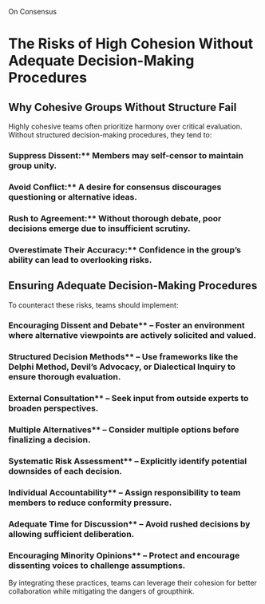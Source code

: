 On Consensus

* The Risks of High Cohesion Without Adequate Decision-Making Procedures

** Why Cohesive Groups Without Structure Fail

Highly cohesive teams often prioritize harmony over critical evaluation. Without structured decision-making procedures, they tend to:

*** Suppress Dissent:** Members may self-censor to maintain group unity.
*** Avoid Conflict:** A desire for consensus discourages questioning or alternative ideas.
*** Rush to Agreement:** Without thorough debate, poor decisions emerge due to insufficient scrutiny.
*** Overestimate Their Accuracy:** Confidence in the group’s ability can lead to overlooking risks.

** Ensuring Adequate Decision-Making Procedures
To counteract these risks, teams should implement:

*** Encouraging Dissent and Debate** – Foster an environment where alternative viewpoints are actively solicited and valued.
*** Structured Decision Methods** – Use frameworks like the *Delphi Method*, *Devil’s Advocacy*, or *Dialectical Inquiry* to ensure thorough evaluation.
*** External Consultation** – Seek input from outside experts to broaden perspectives.
*** Multiple Alternatives** – Consider multiple options before finalizing a decision.
*** Systematic Risk Assessment** – Explicitly identify potential downsides of each decision.
*** Individual Accountability** – Assign responsibility to team members to reduce conformity pressure.
*** Adequate Time for Discussion** – Avoid rushed decisions by allowing sufficient deliberation.
*** Encouraging Minority Opinions** – Protect and encourage dissenting voices to challenge assumptions.

By integrating these practices, teams can leverage their cohesion for better collaboration while mitigating the dangers of groupthink.
